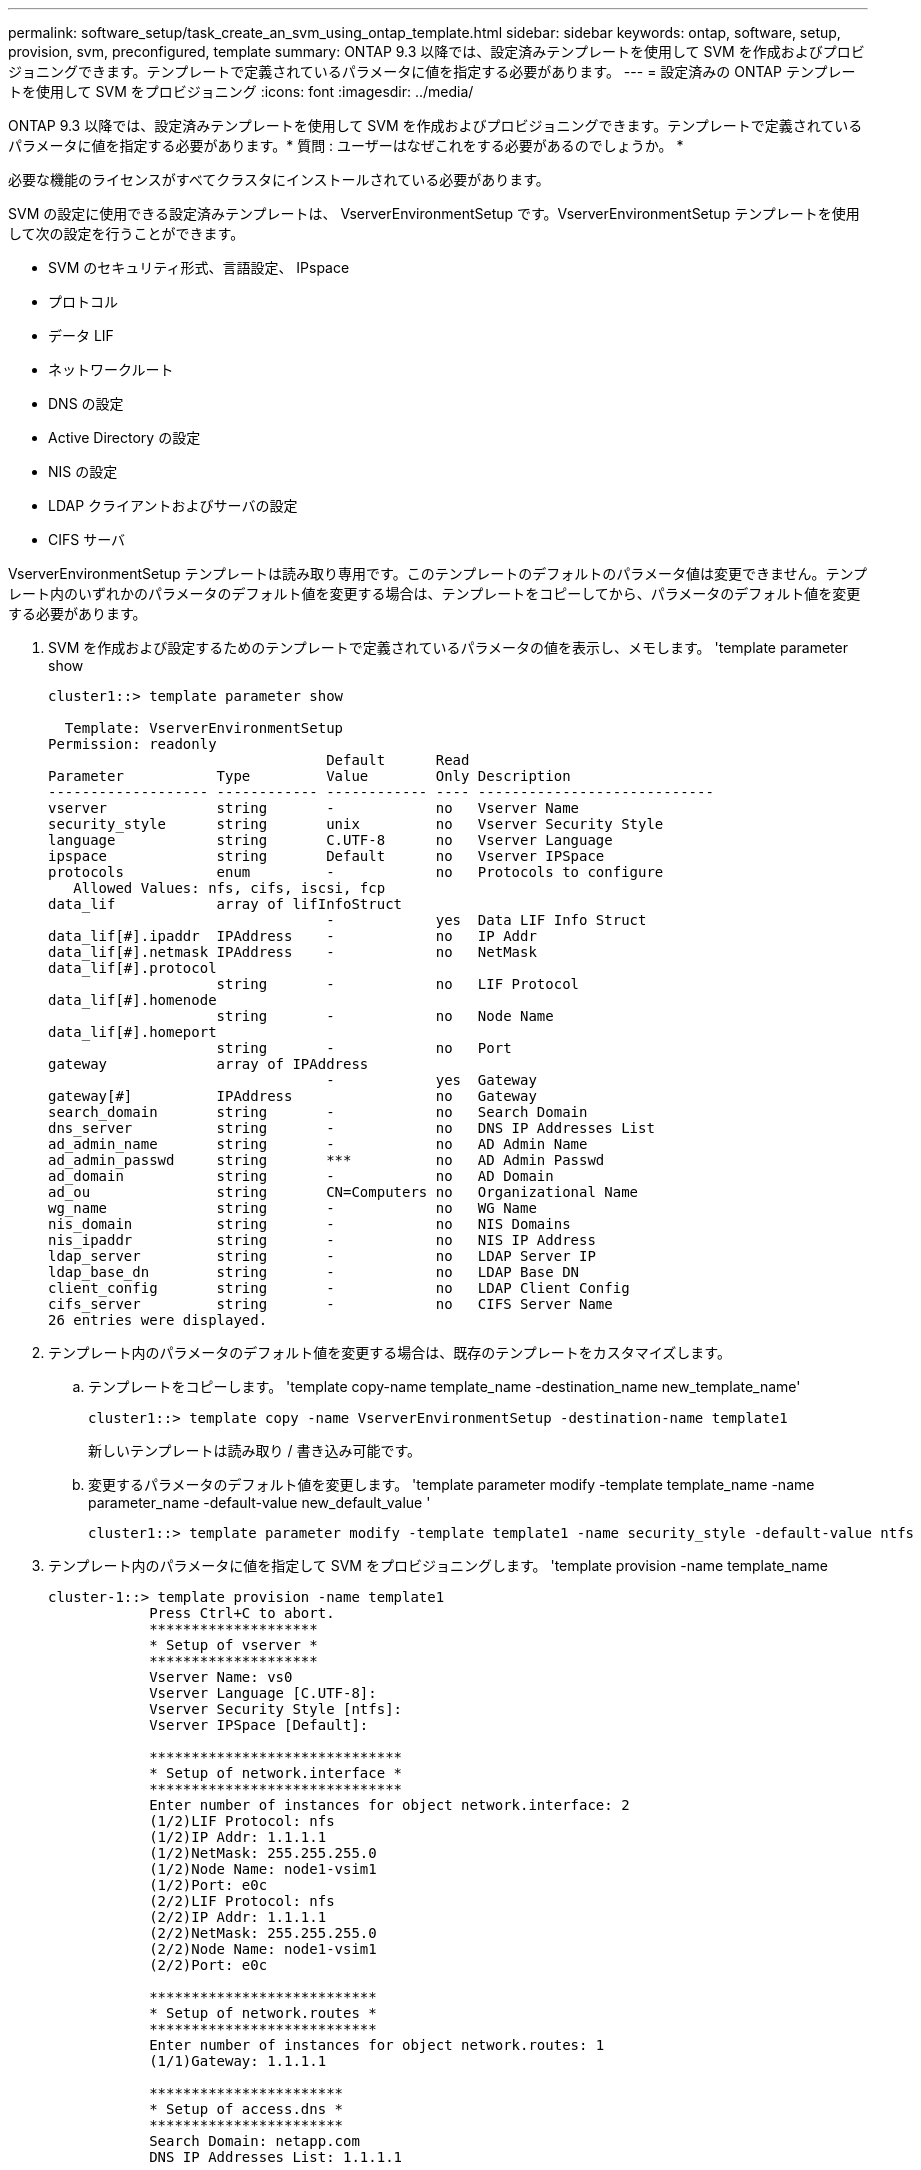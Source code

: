 ---
permalink: software_setup/task_create_an_svm_using_ontap_template.html 
sidebar: sidebar 
keywords: ontap, software, setup, provision, svm, preconfigured, template 
summary: ONTAP 9.3 以降では、設定済みテンプレートを使用して SVM を作成およびプロビジョニングできます。テンプレートで定義されているパラメータに値を指定する必要があります。 
---
= 設定済みの ONTAP テンプレートを使用して SVM をプロビジョニング
:icons: font
:imagesdir: ../media/


[role="lead"]
ONTAP 9.3 以降では、設定済みテンプレートを使用して SVM を作成およびプロビジョニングできます。テンプレートで定義されているパラメータに値を指定する必要があります。* 質問 : ユーザーはなぜこれをする必要があるのでしょうか。 *

必要な機能のライセンスがすべてクラスタにインストールされている必要があります。

SVM の設定に使用できる設定済みテンプレートは、 VserverEnvironmentSetup です。VserverEnvironmentSetup テンプレートを使用して次の設定を行うことができます。

* SVM のセキュリティ形式、言語設定、 IPspace
* プロトコル
* データ LIF
* ネットワークルート
* DNS の設定
* Active Directory の設定
* NIS の設定
* LDAP クライアントおよびサーバの設定
* CIFS サーバ


VserverEnvironmentSetup テンプレートは読み取り専用です。このテンプレートのデフォルトのパラメータ値は変更できません。テンプレート内のいずれかのパラメータのデフォルト値を変更する場合は、テンプレートをコピーしてから、パラメータのデフォルト値を変更する必要があります。

. SVM を作成および設定するためのテンプレートで定義されているパラメータの値を表示し、メモします。 'template parameter show
+
[listing]
----
cluster1::> template parameter show

  Template: VserverEnvironmentSetup
Permission: readonly
                                 Default      Read
Parameter           Type         Value        Only Description
------------------- ------------ ------------ ---- ----------------------------
vserver             string       -            no   Vserver Name
security_style      string       unix         no   Vserver Security Style
language            string       C.UTF-8      no   Vserver Language
ipspace             string       Default      no   Vserver IPSpace
protocols           enum         -            no   Protocols to configure
   Allowed Values: nfs, cifs, iscsi, fcp
data_lif            array of lifInfoStruct
                                 -            yes  Data LIF Info Struct
data_lif[#].ipaddr  IPAddress    -            no   IP Addr
data_lif[#].netmask IPAddress    -            no   NetMask
data_lif[#].protocol
                    string       -            no   LIF Protocol
data_lif[#].homenode
                    string       -            no   Node Name
data_lif[#].homeport
                    string       -            no   Port
gateway             array of IPAddress
                                 -            yes  Gateway
gateway[#]          IPAddress                 no   Gateway
search_domain       string       -            no   Search Domain
dns_server          string       -            no   DNS IP Addresses List
ad_admin_name       string       -            no   AD Admin Name
ad_admin_passwd     string       ***          no   AD Admin Passwd
ad_domain           string       -            no   AD Domain
ad_ou               string       CN=Computers no   Organizational Name
wg_name             string       -            no   WG Name
nis_domain          string       -            no   NIS Domains
nis_ipaddr          string       -            no   NIS IP Address
ldap_server         string       -            no   LDAP Server IP
ldap_base_dn        string       -            no   LDAP Base DN
client_config       string       -            no   LDAP Client Config
cifs_server         string       -            no   CIFS Server Name
26 entries were displayed.
----
. テンプレート内のパラメータのデフォルト値を変更する場合は、既存のテンプレートをカスタマイズします。
+
.. テンプレートをコピーします。 'template copy-name template_name -destination_name new_template_name'
+
[listing]
----
cluster1::> template copy -name VserverEnvironmentSetup -destination-name template1
----
+
新しいテンプレートは読み取り / 書き込み可能です。

.. 変更するパラメータのデフォルト値を変更します。 'template parameter modify -template template_name -name parameter_name -default-value new_default_value '
+
[listing]
----
cluster1::> template parameter modify -template template1 -name security_style -default-value ntfs
----


. テンプレート内のパラメータに値を指定して SVM をプロビジョニングします。 'template provision -name template_name
+
[listing]
----
cluster-1::> template provision -name template1
	    Press Ctrl+C to abort.
	    ********************
	    * Setup of vserver *
	    ********************
	    Vserver Name: vs0
	    Vserver Language [C.UTF-8]:
	    Vserver Security Style [ntfs]:
	    Vserver IPSpace [Default]:

	    ******************************
	    * Setup of network.interface *
	    ******************************
	    Enter number of instances for object network.interface: 2
	    (1/2)LIF Protocol: nfs
	    (1/2)IP Addr: 1.1.1.1
	    (1/2)NetMask: 255.255.255.0
	    (1/2)Node Name: node1-vsim1
	    (1/2)Port: e0c
	    (2/2)LIF Protocol: nfs
	    (2/2)IP Addr: 1.1.1.1
	    (2/2)NetMask: 255.255.255.0
	    (2/2)Node Name: node1-vsim1
	    (2/2)Port: e0c

	    ***************************
	    * Setup of network.routes *
	    ***************************
	    Enter number of instances for object network.routes: 1
	    (1/1)Gateway: 1.1.1.1

	    ***********************
	    * Setup of access.dns *
	    ***********************
	    Search Domain: netapp.com
	    DNS IP Addresses List: 1.1.1.1

	    *************************
	    * Setup of security.nis *
	    *************************
	    NIS Domains: netapp.com
	    NIS IP Address: 1.1.1.1

	    *********************
	    * Setup of security *
	    *********************
	    LDAP Client Config: ldapconfig
	    LDAP Server IP: 1.1.1.1
	    LDAP Base DN: dc=examplebasedn

	    **********************
	    * Setup of protocols *
	    **********************
	    Protocols to configure: nfs
	    [Job 15] Configuring vserver for vs0 (100%)
----

